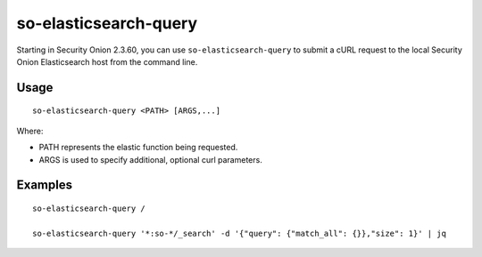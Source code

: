 .. _so-elasticsearch-query:

so-elasticsearch-query
======================

Starting in Security Onion 2.3.60, you can use ``so-elasticsearch-query`` to submit a cURL request to the local Security Onion Elasticsearch host from the command line.

Usage
-----

::

   so-elasticsearch-query <PATH> [ARGS,...]

Where:

- PATH represents the elastic function being requested.
- ARGS is used to specify additional, optional curl parameters.

Examples
--------

::

   so-elasticsearch-query /

   so-elasticsearch-query '*:so-*/_search' -d '{"query": {"match_all": {}},"size": 1}' | jq
